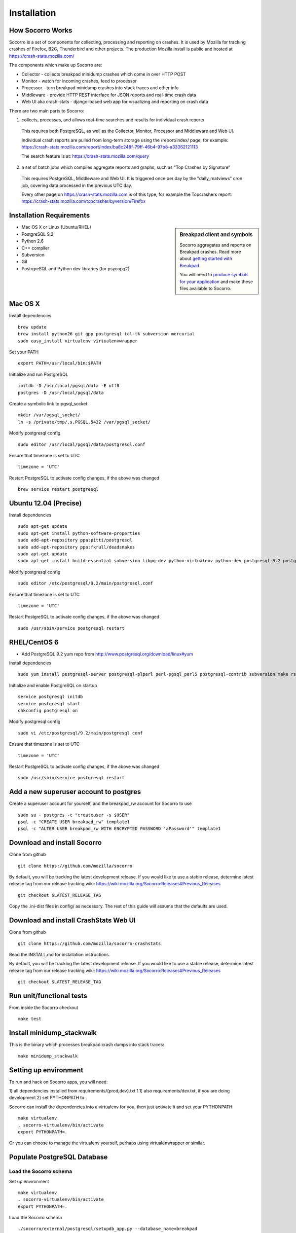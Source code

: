 .. index:: installation

.. _installation-chapter:

Installation
============

How Socorro Works
````````````

Socorro is a set of components for collecting, processing and reporting on crashes. It is used by Mozilla for tracking crashes of Firefox, B2G, Thunderbird and other projects. The production Mozilla install is public and hosted at https://crash-stats.mozilla.com/

The components which make up Socorro are:

* Collector - collects breakpad minidump crashes which come in over HTTP POST
* Monitor - watch for incoming crashes, feed to processor
* Processor - turn breakpad minidump crashes into stack traces and other info
* Middleware - provide HTTP REST interface for JSON reports and real-time crash data
* Web UI aka crash-stats - django-based web app for visualizing and reporting on crash data

There are two main parts to Socorro:

1) collects, processes, and allows real-time searches and results for individual crash reports

  This requires both PostgreSQL, as well as the Collector, Monitor, Processor and Middleware and Web UI.

  Individual crash reports are pulled from long-term storage using the
  /report/index/ page, for example: https://crash-stats.mozilla.com/report/index/ba8c248f-79ff-46b4-97b8-a33362121113

  The search feature is at: https://crash-stats.mozilla.com/query

2) a set of batch jobs which compiles aggregate reports and graphs, such as "Top Crashes by Signature"

  This requires PostgreSQL, Middleware and Web UI. It is triggered once per day
  by the "daily_matviews" cron job, covering data processed in the previous UTC
  day.

  Every other page on https://crash-stats.mozilla.com is of this type, for example the Topcrashers report: https://crash-stats.mozilla.com/topcrasher/byversion/Firefox

Installation Requirements
````````````

.. sidebar:: Breakpad client and symbols

   Socorro aggregates and reports on Breakpad crashes.
   Read more about `getting started with Breakpad <http://code.google.com/p/google-breakpad/wiki/GettingStartedWithBreakpad>`_.

   You will need to `produce symbols for your application <http://code.google.com/p/google-breakpad/wiki/LinuxStarterGuide#Producing_symbols_for_your_application>`_ and make these files available to Socorro.

* Mac OS X or Linux (Ubuntu/RHEL)
* PostgreSQL 9.2
* Python 2.6
* C++ compiler
* Subversion
* Git
* PostrgreSQL and Python dev libraries (for psycopg2)

Mac OS X
````````````
Install dependencies
::
  brew update
  brew install python26 git gpp postgresql tcl-tk subversion mercurial
  sudo easy_install virtualenv virtualenvwrapper

Set your PATH
::
  export PATH=/usr/local/bin:$PATH
  
Initialize and run PostgreSQL
::
  initdb -D /usr/local/pgsql/data -E utf8
  postgres -D /usr/local/pgsql/data

Create a symbolic link to pgsql_socket
::
  mkdir /var/pgsql_socket/
  ln -s /private/tmp/.s.PGSQL.5432 /var/pgsql_socket/

Modify postgresql config
::
  sudo editor /usr/local/pgsql/data/postgresql.conf

Ensure that timezone is set to UTC
::
  timezone = 'UTC'

Restart PostgreSQL to activate config changes, if the above was changed
::
  brew service restart postgresql

Ubuntu 12.04 (Precise)
````````````
Install dependencies
::
  sudo apt-get update
  sudo apt-get install python-software-properties
  sudo add-apt-repository ppa:pitti/postgresql
  sudo add-apt-repository ppa:fkrull/deadsnakes
  sudo apt-get update
  sudo apt-get install build-essential subversion libpq-dev python-virtualenv python-dev postgresql-9.2 postgresql-plperl-9.2 postgresql-contrib-9.2 rsync python2.6 python2.6-dev libxslt1-dev git-core mercurial

Modify postgresql config
::
  sudo editor /etc/postgresql/9.2/main/postgresql.conf

Ensure that timezone is set to UTC
::
  timezone = 'UTC'

Restart PostgreSQL to activate config changes, if the above was changed
::
  sudo /usr/sbin/service postgresql restart


RHEL/CentOS 6
````````````
* Add PostgreSQL 9.2 yum repo from http://www.postgresql.org/download/linux#yum

Install dependencies
::
  sudo yum install postgresql-server postgresql-plperl perl-pgsql_perl5 postgresql-contrib subversion make rsync subversion gcc-c++ python-virtualenv mercurial

Initialize and enable PostgreSQL on startup
::
  service postgresql initdb
  service postgresql start
  chkconfig postgresql on

Modify postgresql config
::
  sudo vi /etc/postgresql/9.2/main/postgresql.conf

Ensure that timezone is set to UTC
::
  timezone = 'UTC'

Restart PostgreSQL to activate config changes, if the above was changed
::
  sudo /usr/sbin/service postgresql restart

Add a new superuser account to postgres
````````````

Create a superuser account for yourself, and the breakpad_rw account for Socorro to use
::
  sudo su - postgres -c "createuser -s $USER"
  psql -c "CREATE USER breakpad_rw" template1
  psql -c "ALTER USER breakpad_rw WITH ENCRYPTED PASSWORD 'aPassword'" template1

Download and install Socorro
````````````

Clone from github
::
  git clone https://github.com/mozilla/socorro

By default, you will be tracking the latest development release. If you would
like to use a stable release, determine latest release tag from our release tracking wiki: https://wiki.mozilla.org/Socorro:Releases#Previous_Releases
::
  git checkout $LATEST_RELEASE_TAG

Copy the .ini-dist files in config/ as necessary. The rest of this guide will assume that the defaults are used.

Download and install CrashStats Web UI
````````````

Clone from github
::
  git clone https://github.com/mozilla/socorro-crashstats

Read the INSTALL.md for installation instructions.

By default, you will be tracking the latest development release. If you would
like to use a stable release, determine latest release tag from our release tracking wiki: https://wiki.mozilla.org/Socorro:Releases#Previous_Releases
::
  git checkout $LATEST_RELEASE_TAG

Run unit/functional tests
````````````

From inside the Socorro checkout
::
  make test


Install minidump_stackwalk
````````````
This is the binary which processes breakpad crash dumps into stack traces:
::
  make minidump_stackwalk

Setting up environment
````````````
To run and hack on Socorro apps, you will need:

1) all dependencies installed from requirements/{prod,dev}.txt
1.1) also requirements/dev.txt, if you are doing development
2) set PYTHONPATH to .

Socorro can install the dependencies into a virtualenv for you, then
just activate it and set your PYTHONPATH
::
  make virtualenv
  . socorro-virtualenv/bin/activate
  export PYTHONPATH=.

Or you can choose to manage the virtualenv yourself, perhaps using
virtualenwrapper or similar.

Populate PostgreSQL Database
````````````
Load the Socorro schema
-------------------

Set up environment
::
  make virtualenv
  . socorro-virtualenv/bin/activate
  export PYTHONPATH=.

Load the Socorro schema
::
  ./socorro/external/postgresql/setupdb_app.py --database_name=breakpad

IMPORTANT NOTE - many reports use the reports_clean_done() stored
procedure to check that reports exist for the last UTC hour of the
day being processed, as a way to catch problems. If your crash
volume does not guarantee one crash per hour, you may want to modify
this function in
socorro/external/postgresql/raw_sql/procs/reports_clean_done.sql
and reload the schema
::

  ./socorro/external/postgresql/setupdb_app.py --database_name=breakpad --dropdb

(FIXME) new way to add products to the database goes here

Create partitioned reports_* tables
------------------------------------------
Socorro uses PostgreSQL partitions for the reports table, which must be created
on a weekly basis.

Normally this is handled automatically by the cronjob scheduler
:ref:`crontabber-chapter` but can be run as a one-off:
::
  python socorro/cron/crontabber.py --job=weekly-reports-partitions --force 

Run socorro in dev mode
````````````

Copy default config files
::
  cp config/collector.ini-dist config/collector.ini
  cp config/processor.ini-dist config/processor.ini
  cp config/monitor.ini-dist config/monitor.ini
  cp config/middleware.ini-dist config/middleware.ini

Run Socorro servers - NOTE you should use different terminals for each, perhaps in a screen session
::
  python socorro/collector/collector_app.py --admin.conf=./config/collector.ini
  python socorro/processor/processor_app.py --admin.conf=./config/processor.ini
  python socorro/monitor/monitor_app.py --admin.conf=./config/monitor.ini
  python socorro/middleware/middleware_app.py --admin.conf=config/middleware.ini

If you want to modify something that is common across config files like PostgreSQL username/hostname/etc, make sure to see config/common_database.ini-dist and the "+include" line in the service-specific config files (such as collector.ini, processor.ini and monitor.ini). This is optional but recommended.


Run socorro-crashstats in dev mode
````````````

Configure socorro-crashstats/crashstats/settings/local.py to point at
your local middleware server
::
  MWARE_BASE_URL=http://localhost:8883

Production install
````````````
Refer to :ref:`prodinstall-chapter` for information about
installing Socorro for production use.

.. _systemtest-chapter:

System Test
````````````
Generate a test crash:

1) Install http://code.google.com/p/crashme/ add-on for Firefox
2) Point your Firefox install at http://crash-reports/submit

See: https://developer.mozilla.org/en/Environment_variables_affecting_crash_reporting

If you already have a crash available and wish to submit it, you can
use the standalone submitter tool (assuming the JSON and dump files for your
crash are in the "./crashes" directory)
::
  python socorro/collector/submitter_app.py -u http://crash-reports/submit -s ./crashes/

You should get a "CrashID" returned.
Check syslog logs for user.*, should see the CrashID returned being collected.

Attempt to pull up the newly inserted crash: http://crash-stats/report/index/YOUR_CRASH_ID_GOES_HERE

The (syslog "user" facility) logs should show this new crash being inserted for priority processing, and it should be available shortly thereafter.
